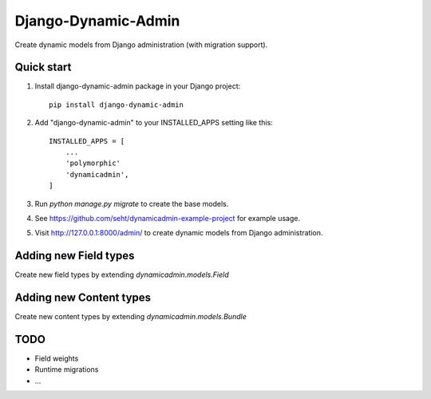 ====================
Django-Dynamic-Admin
====================

Create dynamic models from Django administration (with migration support).


Quick start
-----------

1. Install django-dynamic-admin package in your Django project::

    pip install django-dynamic-admin

2. Add "django-dynamic-admin" to your INSTALLED_APPS setting like this::

    INSTALLED_APPS = [
        ...
        'polymorphic'
        'dynamicadmin',
    ]

3. Run `python manage.py migrate` to create the base models.

4. See https://github.com/seht/dynamicadmin-example-project for example usage.

5. Visit http://127.0.0.1:8000/admin/ to create dynamic models from Django administration.


Adding new Field types
----------------------

Create new field types by extending `dynamicadmin.models.Field`


Adding new Content types
------------------------

Create new content types by extending `dynamicadmin.models.Bundle`


TODO
----

* Field weights
* Runtime migrations
* ...
